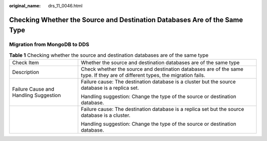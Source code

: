 :original_name: drs_11_0046.html

.. _drs_11_0046:

Checking Whether the Source and Destination Databases Are of the Same Type
==========================================================================

Migration from MongoDB to DDS
-----------------------------

.. table:: **Table 1** Checking whether the source and destination databases are of the same type

   +---------------------------------------+-------------------------------------------------------------------------------------------------------------------------------+
   | Check Item                            | Whether the source and destination databases are of the same type                                                             |
   +---------------------------------------+-------------------------------------------------------------------------------------------------------------------------------+
   | Description                           | Check whether the source and destination databases are of the same type. If they are of different types, the migration fails. |
   +---------------------------------------+-------------------------------------------------------------------------------------------------------------------------------+
   | Failure Cause and Handling Suggestion | Failure cause: The destination database is a cluster but the source database is a replica set.                                |
   |                                       |                                                                                                                               |
   |                                       | Handling suggestion: Change the type of the source or destination database.                                                   |
   +---------------------------------------+-------------------------------------------------------------------------------------------------------------------------------+
   |                                       | Failure cause: The destination database is a replica set but the source database is a cluster.                                |
   |                                       |                                                                                                                               |
   |                                       | Handling suggestion: Change the type of the source or destination database.                                                   |
   +---------------------------------------+-------------------------------------------------------------------------------------------------------------------------------+
